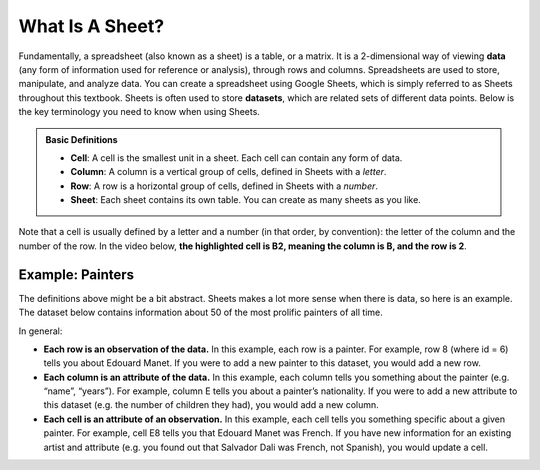 .. Copyright (C)  Google, Runestone Interactive LLC
   This work is licensed under the Creative Commons Attribution-ShareAlike 4.0
   International License. To view a copy of this license, visit
   http://creativecommons.org/licenses/by-sa/4.0/.


What Is A Sheet?
================

Fundamentally, a spreadsheet (also known as a sheet) is a table, or a matrix. It
is a 2-dimensional way of viewing **data** (any form of information used for
reference or analysis), through rows and columns. Spreadsheets are used to
store, manipulate, and analyze data. You can create a spreadsheet using Google
Sheets, which is simply referred to as Sheets throughout this textbook. Sheets
is often used to store **datasets**, which are related sets of different data
points. Below is the key terminology you need to know when using Sheets.


.. admonition:: Basic Definitions

   -   **Cell**: A cell is the smallest unit in a sheet. Each cell can contain
       any form of data.
   -   **Column**: A column is a vertical group of cells, defined in Sheets with
       a *letter*.
   -   **Row**: A row is a horizontal group of cells, defined in Sheets with a
       *number*.
   -   **Sheet**: Each sheet contains its own table. You can create as many
       sheets as you like.

Note that a cell is usually defined by a letter and a number (in that order, by
convention): the letter of the column and the number of the row. In the video
below, **the highlighted cell is B2, meaning the column is B, and the row is
2**.

.. TODO(raskutti): Embed
   https://docs.google.com/spreadsheets/d/17bkoB97dUdR0MBuaBXsWLR0VjkEYhJydXJUYV0tcWjw/edit#gid=0

.. https://screenshot.googleplex.com/GDWP4NkAbJn

.. image:: figures/sheets_keyword_definitions.png
   :align: center


Example: Painters
-----------------

The definitions above might be a bit abstract. Sheets makes a lot more sense
when there is data, so here is an example. The dataset below contains
information about 50 of the most prolific painters of all time.

.. TODO(raskutti): Embed
   https://docs.google.com/spreadsheets/d/17bkoB97dUdR0MBuaBXsWLR0VjkEYhJydXJUYV0tcWjw/edit#gid=2146787371

In general:

-   **Each row is an observation of the data.** In this example, each row is a
    painter. For example, row 8 (where id = 6) tells you about Edouard Manet. If
    you were to add a new painter to this dataset, you would add a new row.
-   **Each column is an attribute of the data.** In this example, each column
    tells you something about the painter (e.g. “name”, “years”). For example,
    column E tells you about a painter’s nationality. If you were to add a new
    attribute to this dataset (e.g. the number of children they had), you would
    add a new column.
-   **Each cell is an attribute of an observation.** In this example, each cell
    tells you something specific about a given painter. For example, cell E8
    tells you that Edouard Manet was French. If you have new information for an
    existing artist and attribute (e.g. you found out that Salvador Dali was
    French, not Spanish), you would update a cell.


.. mchoice:: picasso_nationality

   What nationality was Pablo Picasso?

   - French

     - Incorrect

   - Belgian

     - Incorrect

   - Spanish

     + Correct

   - Italian

     - Incorrect


.. fillintheblank:: da_vinci_death

   In what year did Leonardo da Vinci die? |blank|

   - :1519: Correct
     :x: Incorrect


.. fillintheblank:: andy_warhol_genre_change

   If you wanted to change the genre of Andy Warhol, what cell would you have to
   alter? |blank|

   - :D47: Correct
     :x: Incorrect: Don’t get the row number mixed up with the value in the “id”
         column.

